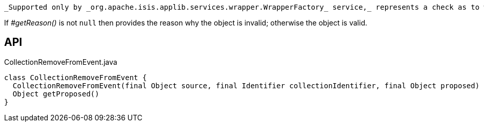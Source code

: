 :Notice: Licensed to the Apache Software Foundation (ASF) under one or more contributor license agreements. See the NOTICE file distributed with this work for additional information regarding copyright ownership. The ASF licenses this file to you under the Apache License, Version 2.0 (the "License"); you may not use this file except in compliance with the License. You may obtain a copy of the License at. http://www.apache.org/licenses/LICENSE-2.0 . Unless required by applicable law or agreed to in writing, software distributed under the License is distributed on an "AS IS" BASIS, WITHOUT WARRANTIES OR  CONDITIONS OF ANY KIND, either express or implied. See the License for the specific language governing permissions and limitations under the License.

 _Supported only by _org.apache.isis.applib.services.wrapper.WrapperFactory_ service,_ represents a check as to whether a particular object to be removed from a collection is valid or not.

If _#getReason()_ is not `null` then provides the reason why the object is invalid; otherwise the object is valid.

== API

.CollectionRemoveFromEvent.java
[source,java]
----
class CollectionRemoveFromEvent {
  CollectionRemoveFromEvent(final Object source, final Identifier collectionIdentifier, final Object proposed)
  Object getProposed()
}
----

